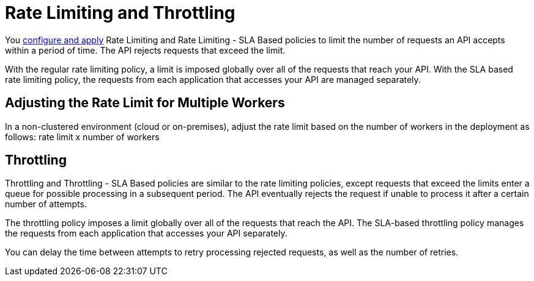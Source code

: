 = Rate Limiting and Throttling

You link:/api-manager/using-policies#applying-and-removing-policies[configure and apply] Rate Limiting and Rate Limiting - SLA Based policies to limit the number of requests an API accepts within a period of time. The API rejects requests that exceed the limit.

With the regular rate limiting policy, a limit is imposed globally over all of the requests that reach your API. With the SLA based rate limiting policy, the requests from each application that accesses your API are managed separately.

== Adjusting the Rate Limit for Multiple Workers

In a non-clustered environment (cloud or on-premises), adjust the rate limit based on the number of workers in the deployment as follows: rate limit x number of workers

== Throttling

Throttling and Throttling - SLA Based policies are similar to the rate limiting policies, except requests that exceed the limits enter a queue for possible processing in a subsequent period. The API eventually rejects the request if unable to process it after a certain number of attempts. 

The throttling policy imposes a limit globally over all of the requests that reach the API. The SLA-based throttling policy manages the requests from each application that accesses your API separately.

You can delay the time between attempts to retry processing rejected requests, as well as the number of retries.

